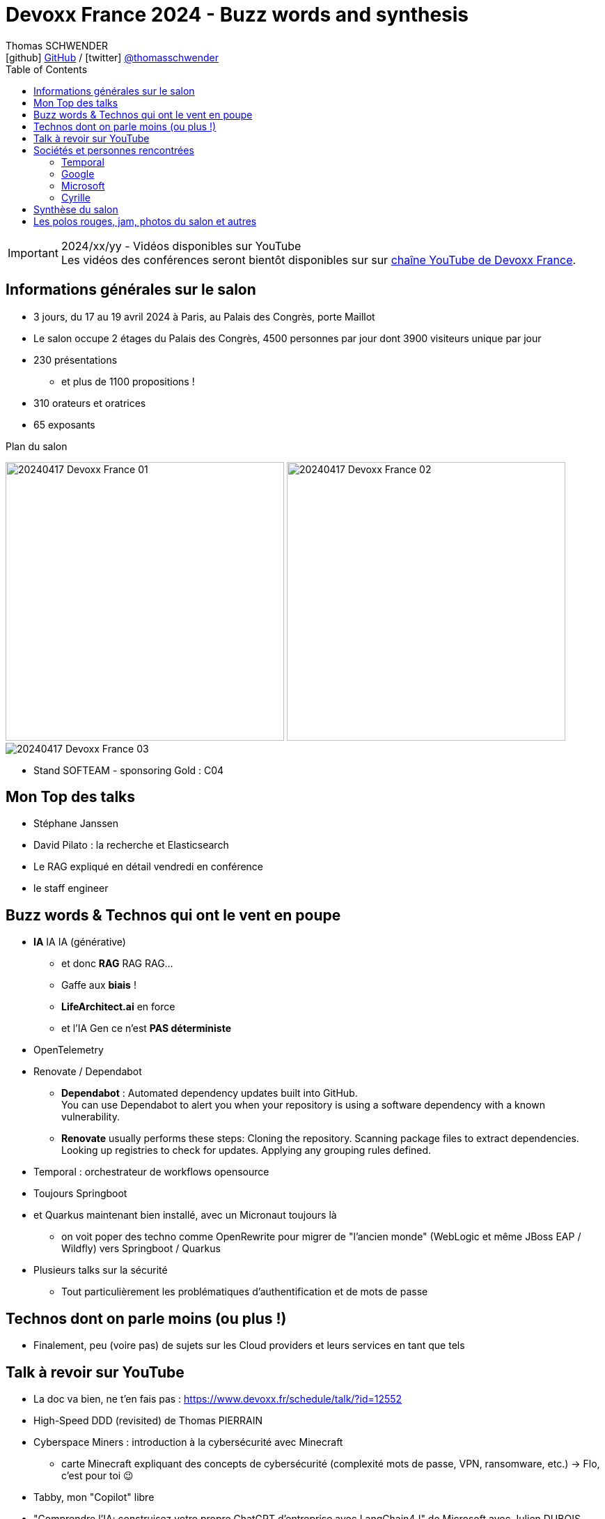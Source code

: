 = Devoxx France 2024 - Buzz words and synthesis
Thomas SCHWENDER <icon:github[] https://github.com/Ardemius/[GitHub] / icon:twitter[role="aqua"] https://twitter.com/thomasschwender[@thomasschwender]>
// Handling GitHub admonition blocks icons
ifndef::env-github[:icons: font]
ifdef::env-github[]
:status:
:outfilesuffix: .adoc
:caution-caption: :fire:
:important-caption: :exclamation:
:note-caption: :paperclip:
:tip-caption: :bulb:
:warning-caption: :warning:
endif::[]
:imagesdir: ./images
:source-highlighter: highlightjs
:highlightjs-languages: asciidoc
// We must enable experimental attribute to display Keyboard, button, and menu macros
:experimental:
// Next 2 ones are to handle line breaks in some particular elements (list, footnotes, etc.)
:lb: pass:[<br> +]
:sb: pass:[<br>]
// check https://github.com/Ardemius/personal-wiki/wiki/AsciiDoctor-tips for tips on table of content in GitHub
:toc: macro
:toclevels: 4
// To number the sections of the table of contents
//:sectnums:
// Add an anchor with hyperlink before the section title
:sectanchors:
// To turn off figure caption labels and numbers
:figure-caption!:
// Same for examples
//:example-caption!:
// To turn off ALL captions
// :caption:

toc::[]

.2024/xx/yy - Vidéos disponibles sur YouTube
IMPORTANT: Les vidéos des conférences seront bientôt disponibles sur sur https://www.youtube.com/channel/UCsVPQfo5RZErDL41LoWvk0A[chaîne YouTube de Devoxx France].


== Informations générales sur le salon

* 3 jours, du 17 au 19 avril 2024 à Paris, au Palais des Congrès, porte Maillot
* Le salon occupe 2 étages du Palais des Congrès, 4500 personnes par jour dont 3900 visiteurs unique par jour
 
* 230 présentations
    ** et plus de 1100 propositions !
* 310 orateurs et oratrices
* 65 exposants

.Plan du salon
image:20240417_Devoxx-France_01.jpg[width=400] image:20240417_Devoxx-France_02.jpg[width=400]
image:20240417_Devoxx-France_03.jpg[]

* Stand SOFTEAM - sponsoring Gold : C04

== Mon Top des talks

* Stéphane Janssen
* David Pilato : la recherche et Elasticsearch
* Le RAG expliqué en détail vendredi en conférence
* le staff engineer

== Buzz words & Technos qui ont le vent en poupe

* *IA* IA IA (générative)   
    ** et donc *RAG* RAG RAG...
    ** Gaffe aux *biais* !
    ** *LifeArchitect.ai* en force
    ** et l'IA Gen ce n'est *PAS déterministe*

* OpenTelemetry
* Renovate / Dependabot
    ** *Dependabot* : Automated dependency updates built into GitHub. +
    You can use Dependabot to alert you when your repository is using a software dependency with a known vulnerability.
    ** *Renovate* usually performs these steps: Cloning the repository. Scanning package files to extract dependencies. Looking up registries to check for updates. Applying any grouping rules defined.
* Temporal : orchestrateur de workflows opensource

* Toujours Springboot
* et Quarkus maintenant bien installé, avec un Micronaut toujours là
    ** on voit poper des techno comme OpenRewrite pour migrer de "l'ancien monde" (WebLogic et même JBoss EAP / Wildfly) vers Springboot / Quarkus

* Plusieurs talks sur la sécurité
    ** Tout particulièrement les problématiques d'authentification et de mots de passe

== Technos dont on parle moins (ou plus !)

* Finalement, peu (voire pas) de sujets sur les Cloud providers et leurs services en tant que tels

== Talk à revoir sur YouTube

* La doc va bien, ne t'en fais pas : https://www.devoxx.fr/schedule/talk/?id=12552
* High-Speed DDD (revisited) de Thomas PIERRAIN
* Cyberspace Miners : introduction à la cybersécurité avec Minecraft
    ** carte Minecraft expliquant des concepts de cybersécurité (complexité mots de passe, VPN, ransomware, etc.) -> Flo, c'est pour toi 😉
* Tabby, mon "Copilot" libre

* "Comprendre l'IA: construisez votre propre ChatGPT d'entreprise avec LangChain4J" de Microsoft avec Julien DUBOIS, Antonio, etc.
    ** Tout le workshop peut être rejoué chez soi et est décrit ici : +
    https://aka.ms/ws/openai-rag-quarkus

* "RAGtime : Discuter avec vos propres données"
    ** le Hands-on Lab est décrit dans ce repo : https://github.com/bdauvissat/ragtime

* Interagir avec votre documentation technique via l'Intelligence Artificielle Générative

* L'Architecture Hexagonale par la pratique, le live coding qui rendra vos applications plus pérennes par Julien Topcu

* Le talk sur la négociation de salaire de Shirley
* Barbie dans le Dojo Mojo Casa House de Ken
* Les talks de Lize RAES sur LangChain4J (contributrice de LangChain4j)
* Apollo Guidance Computer
* Le talk de Cyrille (Martraire) sur le Software Craftsmanship et le "cycle" sous-jacent (10 à 12 ans avant de devenir "dogmatique", le craft en est là)
* "Henry Motte au travail" (en remote...) avec, entre autres, les aléas juridiques du télé-travail
* "Rendez vos applications Kafka plus robustes" par Stéphane Derosiaux (CTO et co-fondateur de Conduktor)
* "Utiliser les IA Génératives avec Java : Au delà des simples chatbots" par Abdellfetah SGHIOUAR (Google) et Cédrick LUNVEN (DataStax)

== Sociétés et personnes rencontrées

=== Temporal

* Solution d'orchestration de workflows
* basé sur de l'orchestration et NON de la chorégraphie
    ** ce qui va à contre-courant des Event Based Architecture qui sont mainstream actuellement
    ** Pourquoi "ça marche" ? +
    -> Parce que les retours des clients disent que ces architectures sont trop compliquées à développer et à maintenir ! On veut du plus simple. +
    Et c'est la raison d'être de Temporal
* 2000 transactions par seconde (transaction = appel de microservice)
    ** Ce n'est PAS un concurrent de Kafka
    ** les uses cases adressés ne sont PAS du "Big Data"
        *** on peut avoir de la transaction bancaire, et d'autres use cases "pérennes" (dans le cas de la transaction bancaire, on peut réessayer plusieurs fois juqu'à ce que ça réussisse)

=== Google

* Echanges sur la modération opérée par Google sur leurs LLM : contrairement à Microsoft et les modèles Azure OpenAI, il n'y aurait apparemment PAS de modération des prompts effectuée par Google (donc pas de période de rétention de 30 jours)

* Echanges sur l'avenir des RAG : 
    ** les personnes avec lesquelles j'ai échangées n'étaient pas forcément les plus tech, mais elles pensent que les RAG ne vont pas encore mourir demain pour être remplacés par une architecture reposant sur du "full in context" (du fait de l'augmentation de la taille des contextes à plusieurs millions de tokens)

Echanges avec Valentin Deleplace <deleplace@google.com>, Developer Advocate chez Google Cloud

=== Microsoft

* Pour la facturation des services AI sur Azure, y compris pour de l'hébergement de modèle "externe" dans Azure (via le AI Studio), commencer apparemment par voir "Azure PTU" (provisioned throughput) : +
https://learn.microsoft.com/en-us/azure/ai-services/openai/concepts/provisioned-throughput
    ** pour avoir une "garantie de bande passante avec latence constante dans les réponses" 
        *** Vérifier le coût d'entrée de ces ressources provisionnées, cela commence peut-être à 30 k€ par mois

* Cf Microsoft, toutes les infos de facturation ne vont pas être dans la doc, le mieux sera de les contacter directement
    ** et cela va rester quand même un rien "au doigt mouillé" d'après eux...

=== Cyrille

* Débat sur chorégraphie ou orchestration, en lien avec l'orientation orchestration maintenant poussée par Temporal

== Synthèse du salon

* L'IA (et les RAG) était vraiment "LE" sujet du salon
    ** Mais on pouvait noter que la plupart des participants au salon en avait encore une connaissance très basique, voire ne le connaissait pas si ce n'est de nom
    ** La plupart des conf (à l'exception du très bon "Comment ça marche l'IA Generative ? LLM, RAG sous le capot") proposaient une 1ere présentation de ce qu'est un RAG, mais sans aller plus loin. +
    -> A date, c'est encore un sujet émergent pour la plupart

* De très bonnes conf sur la fonctionnement des moteurs de recherche, beaucoup s'articulant autour d'Elasticsearch et Lucene
    ** On en revient ici à des bases pérennes et à toute la théorie du domaine du "search" (fouille documentaire)

* Présence forte des sujets autour de la sécurité et cybersécurité
    ** On constate une prise de conscience de plus en plus forte sur ce thème
    ** L'excellente keynote de Guillaume POUPARD illustre bien l'importance du sujet

== Les polos rouges, jam, photos du salon et autres

* Les photos du salon sont visibles ici : xxx

.La jam du jeudi soir à la soirée Meet and Greet
image:20240418_Devoxx-France_jam.jpg[]


